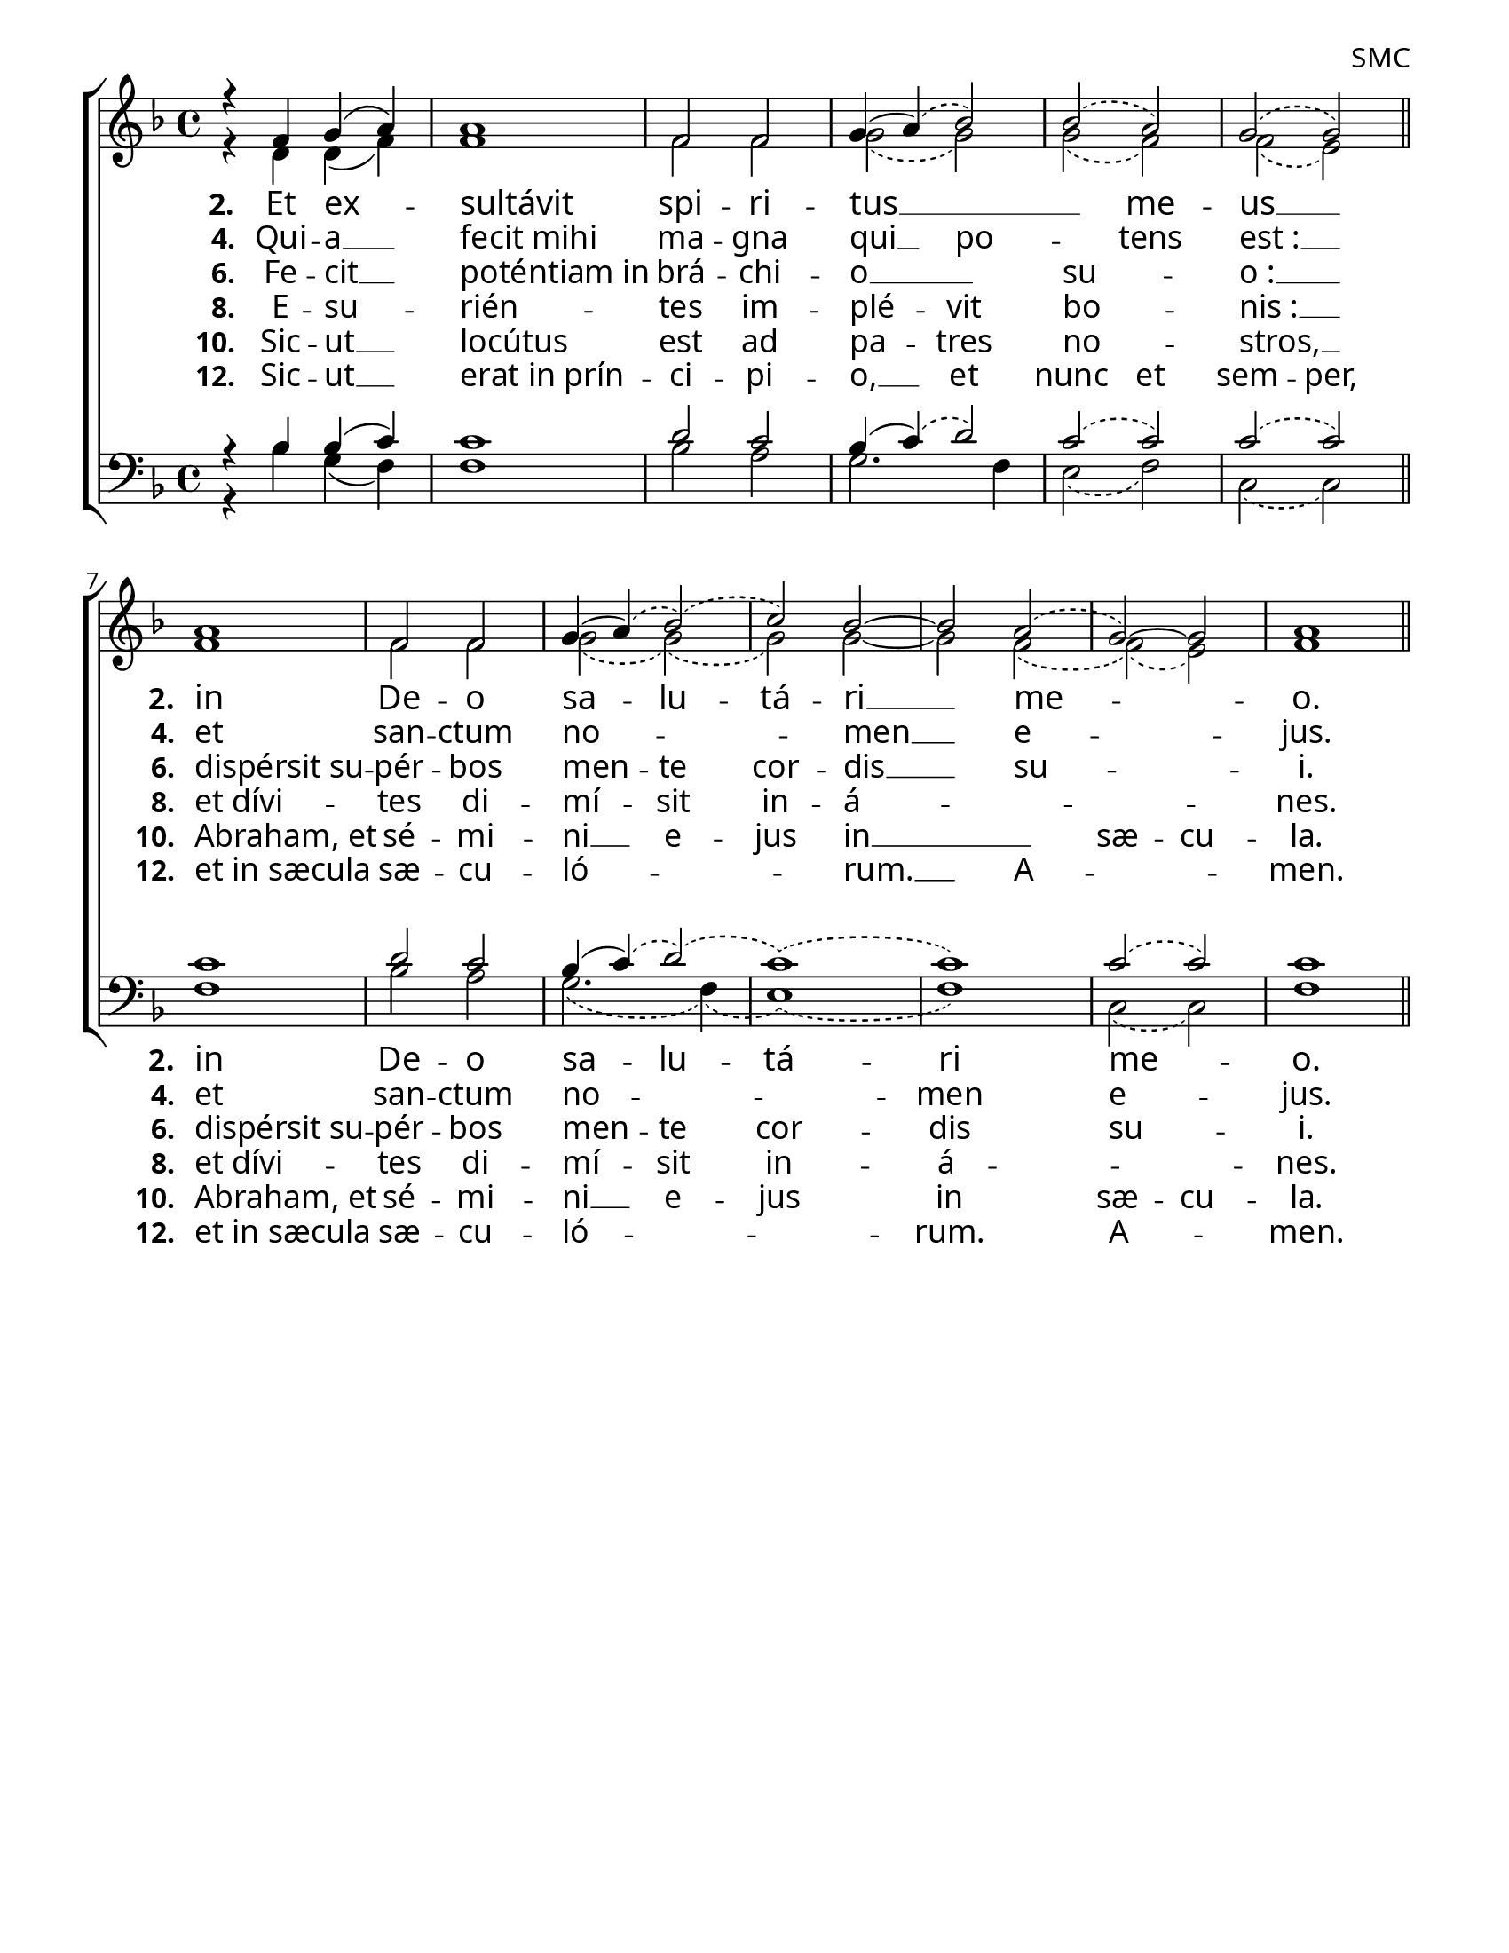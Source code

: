 ﻿\version "2.18.2"

\header {
  %title = "Magnificat 1 D2 - Falso Bordone"
  tagline = ""
  composer = "SMC"
}

#(set-default-paper-size "letter")

\paper {
  %myStaffSize = #19
  myStaffSize = #24
  indent = 0\mm
  %line-width = 7.5\in
  line-width = 8.5\in - 72\pt
  %ragged-right = ##t
  force-assignment = #""
  line-width = #(- line-width (* mm  3.000000))
  #(define fonts
   (make-pango-font-tree "Garamond Premier Pro"
                         "Garamond Premier Pro"
                         "Garamond Premier Pro"
                          (/ myStaffSize 23)))
}

\layout {
}

global = {
  \key f \major
  \time 4/4
}

sopMusic = \relative c' {
  r4 f g( a) | a1 | f2 f | g4( 
  \slurDashed
  a )(
  \set melismaBusyProperties = #'()
  bes2) | bes( a) | g( g) \bar "||"
  a1 | f2 f | 
  \slurSolid \unset melismaBusyProperties
  g4(\slurDashed a)(
  \set melismaBusyProperties = #'()
  bes2)( c) bes~ | bes a( g) ~ g | a1 \bar "||"
}
sopWords = \lyricmode {

}

altoMusic = \relative c' {
  r4 d d( f) | f1 | f2 f2 |
  \set melismaBusyProperties = #'()
  \slurDashed
  g2( g) | g2( f) | f( e) \bar "||"
  f1 | f2 f | g2( g)( | g) g ~ | g f( | f)( e) | f1 \bar "||"
}

tenorMusic = \relative c' {
  r4 bes bes( c) | c1 | d2 c | bes4(
  \set melismaBusyProperties = #'()
  \slurDashed
  c)( d2) | c( c) | c( c) \bar "||"
  \slurSolid
  c1 | d2 c | bes4(\slurDashed c)( d2)( c1)( c) | c2( c2) | c1 \bar "||"
}

bassMusic = \relative c' {
  r4 bes g( f) | f1 | bes2 a | g2. f4 |
  \set melismaBusyProperties = #'()
  \slurDashed
  e2( f) | c2( c2) \bar "||"
  f1 | bes2 a | g2.( f4)( e1)( f) | c2( c) | f1 \bar "||" 
}

hiddenMusic = \relative c' {
\hideNotes
  \repeat unfold 6 { \skip1 } 
  \unset melismaBusyProperties
  f1 | bes2 a | g4( g) f2 e1 f | c2 c | f1 \bar "||" 
\unHideNotes
}

hiddenWords = \lyricmode {
  \markup\italic"→ 3."
}
hiddenWordsII = \lyricmode {
  \markup\italic"→ 5."
}
hiddenWordsIII = \lyricmode {
  \markup\italic"→ 7."
}
hiddenWordsIV = \lyricmode {
  \markup\italic"→ 9."
}
hiddenWordsV = \lyricmode {
  \markup\italic"→ 11."
}

altoWords = \lyricmode {
%  \override StanzaNumber #'font-name = #"Garamond Premier Pro"
%  \override LyricText #'font-name = #"Garamond Premier Pro"
  \set fontSize = #0.5
  \set stanza = #"2. "
  %\set vocalName = "2. "
  %\set shortVocalName = "2. "
  Et ex --
  \once \override LyricText #'self-alignment-X = #LEFT
  sultávit | spi -- ri -- tus __ _ _ me -- us __ _
  \set stanza = #"2. "
  \once \override LyricText #'self-alignment-X = #LEFT
  in | De -- o | sa -- lu -- tá -- ri __ _ me -- _ _ o.
}
altoWordsII = \lyricmode {
%  \override StanzaNumber #'font-name = #"Garamond Premier Pro"
%  \override LyricText #'font-name = #"Garamond Premier Pro"
  \set stanza = #"4. "
  Qui -- a __
  \once \override LyricText #'self-alignment-X = #LEFT
  fecit_mihi | ma -- gna | qui __ po -- _ tens | est_: __ _ |
  \set stanza = #"4. "
  \once \override LyricText #'self-alignment-X = #LEFT
  et | san -- ctum | no -- _ _ men __ _ e -- _ _ jus.
}
altoWordsIII = \lyricmode {
%  \override StanzaNumber #'font-name = #"Garamond Premier Pro"
%  \override LyricText #'font-name = #"Garamond Premier Pro"
  \set stanza = #"6. "
  Fe -- cit __ |
  \once \override LyricText #'self-alignment-X = #LEFT
  poténtiam_in | brá -- chi -- o __ _ | su -- _ o_: __ _ |
  \set stanza = #"6. "
  \once \override LyricText #'self-alignment-X = #LEFT
  dispérsit_su -- pér -- bos | men -- te | cor -- dis __ _ su -- _ _ | i.
}
altoWordsIV = \lyricmode {
%  \override StanzaNumber #'font-name = #"Garamond Premier Pro"
%  \override LyricText #'font-name = #"Garamond Premier Pro"
  \set stanza = #"8. "
  E -- su --
  \once \override LyricText #'self-alignment-X = #LEFT
  rién -- tes im -- plé -- vit | bo -- _ nis_: __ _ |
  \set stanza = #"8. "
  \once \override LyricText #'self-alignment-X = #LEFT
  et_dívi -- tes di -- mí -- sit in -- á -- _ _ _ _ | nes.
}
altoWordsV = \lyricmode {
%  \override StanzaNumber #'font-name = #"Garamond Premier Pro"
%  \override LyricText #'font-name = #"Garamond Premier Pro"
  \set stanza = #"10. "
  Sic -- ut __ |
  \once \override LyricText #'self-alignment-X = #LEFT
  locútus | est ad | pa -- tres | no -- _ stros, __ _ |
  \set stanza = #"10. "
  \once \override LyricText #'self-alignment-X = #LEFT
  Abraham,_et | sé -- mi -- ni __ e -- jus in __ _ _ | sæ -- cu -- | la.
}
altoWordsVI = \lyricmode {
%  \override StanzaNumber #'font-name = #"Garamond Premier Pro"
%  \override LyricText #'font-name = #"Garamond Premier Pro"
  \set stanza = #"12. "
  Sic -- ut __ |
  \once \override LyricText #'self-alignment-X = #LEFT
  erat_in_prín -- ci -- pi -- o, __ et | nunc et | sem -- per, |
  \set stanza = #"12. "
  \once \override LyricText #'self-alignment-X = #LEFT
  et_in_sæcula | sæ -- cu -- | ló -- _ _ rum. __ _ A -- _ _ | men.
}

bassWords = \lyricmode {
%  \override StanzaNumber #'font-name = #"Garamond Premier Pro"
%  \override LyricText #'font-name = #"Garamond Premier Pro"
  \set fontSize = #0.5
  \set stanza = #"2. "
  %\set vocalName = "2. "
  %\set shortVocalName = "2. "
%  Et ex --
%  \once \override LyricText #'self-alignment-X = #LEFT
%  sultávit | spi -- ri -- tus __ _ _ me -- us __ _
%  \set stanza = #"2. "
  \once \override LyricText #'self-alignment-X = #LEFT
  in | De -- o | sa -- lu -- tá -- ri | me -- _ o.
}
bassWordsII = \lyricmode {
%  \override StanzaNumber #'font-name = #"Garamond Premier Pro"
%  \override LyricText #'font-name = #"Garamond Premier Pro"
  \set stanza = #"4. "
%  Qui -- a __
%  \once \override LyricText #'self-alignment-X = #LEFT
%  fecit_mihi | ma -- gna | qui __ po -- _ | tens est_: __ _ |
%  \set stanza = #"4. "
  \once \override LyricText #'self-alignment-X = #LEFT
  et | san -- ctum | no -- _ _ men | e -- _ jus.
}
bassWordsIII = \lyricmode {
%  \override StanzaNumber #'font-name = #"Garamond Premier Pro"
%  \override LyricText #'font-name = #"Garamond Premier Pro"
  \set stanza = #"6. "
%  Fe -- cit __ |
%  \once \override LyricText #'self-alignment-X = #LEFT
%  poténtiam_in | brá -- chi -- o __ _ | su -- _ o_: __ _ |
%  \set stanza = #"6. "
  \once \override LyricText #'self-alignment-X = #LEFT
  dispérsit_su -- pér -- bos | men -- te | cor -- dis | su -- _ | i.
}
bassWordsIV = \lyricmode {
%  \override StanzaNumber #'font-name = #"Garamond Premier Pro"
%  \override LyricText #'font-name = #"Garamond Premier Pro"
  \set stanza = #"8. "
%  E -- su --
%  \once \override LyricText #'self-alignment-X = #LEFT
%  rién -- tes im -- plé -- vit | bo -- _ nis_: __ _ |
%  \set stanza = #"8. "
  \once \override LyricText #'self-alignment-X = #LEFT
  et_dívi -- tes di -- mí -- sit in -- á -- _ _ | nes.
}
bassWordsV = \lyricmode {
%  \override StanzaNumber #'font-name = #"Garamond Premier Pro"
%  \override LyricText #'font-name = #"Garamond Premier Pro"
  \set stanza = #"10. "
%  Sic -- ut __ |
%  \once \override LyricText #'self-alignment-X = #LEFT
%  locútus | est ad | pa -- tres | no -- _ stros, __ _ |
%  \set stanza = #"10. "
  \once \override LyricText #'self-alignment-X = #LEFT
  Abraham,_et | sé -- mi -- ni __ e -- jus in | sæ -- cu -- | la.
}
bassWordsVI = \lyricmode {
%  \override StanzaNumber #'font-name = #"Garamond Premier Pro"
%  \override LyricText #'font-name = #"Garamond Premier Pro"
  \set stanza = #"12. "
%  Sic -- ut __ |
%  \once \override LyricText #'self-alignment-X = #LEFT
%  erat_in_prín -- ci -- pi -- o, __ et | nunc et | sem -- per, |
%  \set stanza = #"12. "
  \once \override LyricText #'self-alignment-X = #LEFT
  et_in_sæcula | sæ -- cu -- | ló -- _ _ rum. | A -- _ | men.
}


\score {
  \new ChoirStaff <<
    %\new Lyrics = "sopranos"
    \new Staff = "women" <<
      \new Voice = "sopranos"{
        \voiceOne
        << \global \sopMusic >>
      }
      \new Voice = "altos" {
        \voiceTwo
        << \global \altoMusic >>
      }
    >>
    
    \new Lyrics = "altos"
    \new Lyrics = "altosII"
    \new Lyrics = "altosIII"
    \new Lyrics = "altosIV"
    \new Lyrics = "altosV"
    \new Lyrics = "altosVI"

    \new Staff = "men" <<
      \clef bass
      \new Voice = "tenors" {
        \voiceThree
        << \global \tenorMusic >>
      }
	    \new Voice = "bass"{
		    \voiceFour
		    << \global \bassMusic >>
	    }
      \new Voice = "hidden" {
        \voiceThree
        \override Slur #'transparent = ##t
        << \global \hiddenMusic >>
      }
    >>
    \new Lyrics = "bass"
    \new Lyrics = "bassII"
    \new Lyrics = "bassIII"
    \new Lyrics = "bassIV"
    \new Lyrics = "bassV"
    \new Lyrics = "bassVI"
    
    \context Lyrics = "altos" \lyricsto "sopranos" \altoWords
	%\context Lyrics = "altos" \lyricsto "hidden" \hiddenWords
    \context Lyrics = "altosII" \lyricsto "sopranos" \altoWordsII
	%\context Lyrics = "altosII" \lyricsto "hidden" \hiddenWordsII
    \context Lyrics = "altosIII" \lyricsto "sopranos" \altoWordsIII
	%\context Lyrics = "altosIII" \lyricsto "hidden" \hiddenWordsIII
    \context Lyrics = "altosIV" \lyricsto "sopranos" \altoWordsIV
	%\context Lyrics = "altosIV" \lyricsto "hidden" \hiddenWordsIV
    \context Lyrics = "altosV" \lyricsto "sopranos" \altoWordsV
	%\context Lyrics = "altosV" \lyricsto "hidden" \hiddenWordsV
    \context Lyrics = "altosVI" \lyricsto "sopranos" \altoWordsVI

    \context Lyrics = "bass" \lyricsto "hidden" \bassWords
    \context Lyrics = "bassII" \lyricsto "hidden" \bassWordsII
    \context Lyrics = "bassIII" \lyricsto "hidden" \bassWordsIII
    \context Lyrics = "bassIV" \lyricsto "hidden" \bassWordsIV
    \context Lyrics = "bassV" \lyricsto "hidden" \bassWordsV
    \context Lyrics = "bassVI" \lyricsto "hidden" \bassWordsVI
  >>
  \layout {
    \context {
      \Staff
      %\remove "Time_signature_engraver"
    }
  }
}

